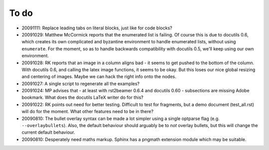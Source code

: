 =====
To do
=====

* 20091111: Replace leading tabs on literal blocks, just like for code blocks?

* 20091029: Matthew McCormick reports that the enumerated list is failing. Of course this is due to docutils 0.6, which creates its own complicated and byzantine environment to handle enumerated lists, without using ``enumerate``. For the moment, so as to handle backwards compatibility with docutils 0.5, we'll keep using our own environment.

* 20091028: RK reports that an image in a column aligns bad - it seems to get pushed to the bottom of the column. With docutils 0.6, and calling the latex image functions, it seems to be okay. But this loses our nice global resizing and centering of images. Maybe we can hack the right info onto the nodes.

* 20091027: A single script to regenerate all the examples?

* 20091024: MP advises that - at least with rst2beamer 0.6.4 and docutils 0.60 - subsections are missing Adobe bookmark. What does the docutils LaTeX writer do for this?

* 20091022: RK points out need for better testing. Difficult to test for fragments, but a demo document (test_all.rst) will do for the moment. What other features need to be in there?

* 20090810: The bullet overlay syntax can be made a lot simpler using a single optparse flag (e.g. ``--overlaybullets``). Also, the default behaviour should arguably be to *not* overlay bullets, but this will change the current default behaviour.

* 20090810: Desperately need maths markup. Sphinx has a pngmath extension module which may be suitable.
